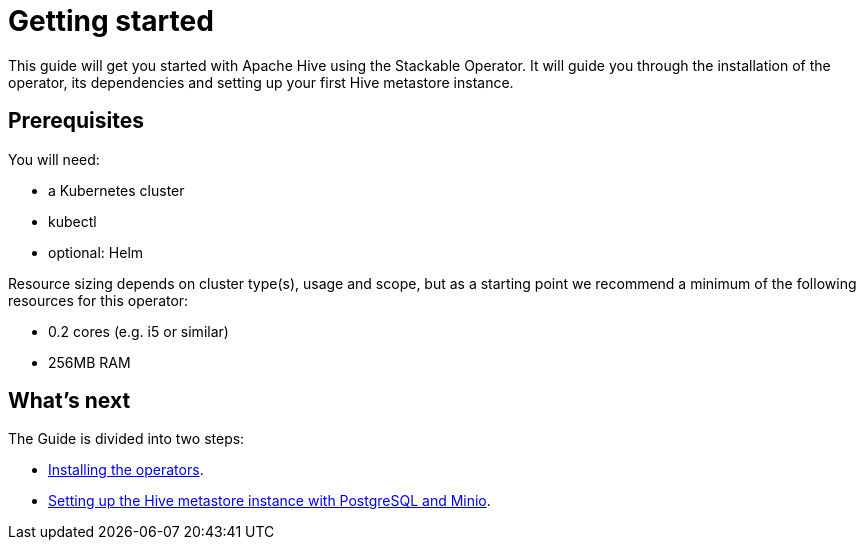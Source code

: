 = Getting started
:description: Learn to set up Apache Hive with the Stackable Operator. Includes installation, dependencies, and creating a Hive metastore on Kubernetes.

This guide will get you started with Apache Hive using the Stackable Operator.
It will guide you through the installation of the operator, its dependencies and setting up your first Hive metastore instance.

== Prerequisites

You will need:

* a Kubernetes cluster
* kubectl
* optional: Helm

Resource sizing depends on cluster type(s), usage and scope, but as a starting point we recommend a minimum of the following resources for this operator:

* 0.2 cores (e.g. i5 or similar)
* 256MB RAM

== What's next

The Guide is divided into two steps:

* xref:getting_started/installation.adoc[Installing the operators].
* xref:getting_started/first_steps.adoc[Setting up the Hive metastore instance with PostgreSQL and Minio].
